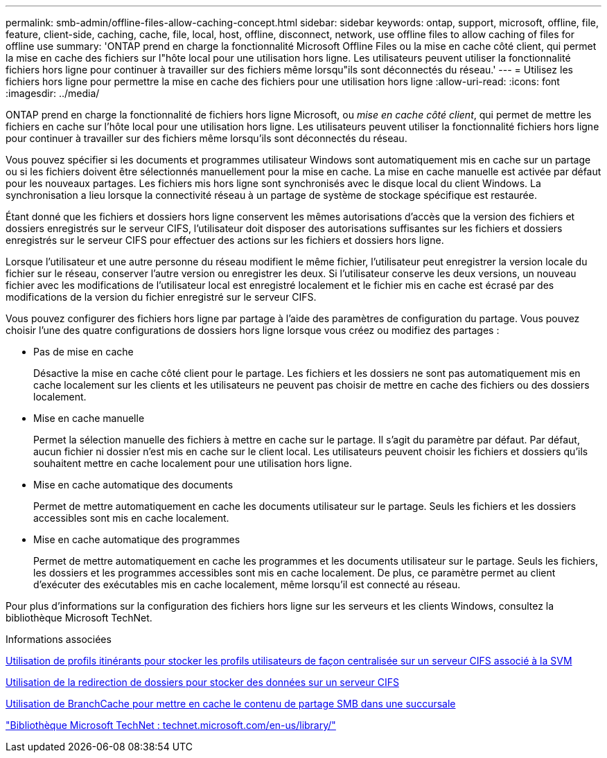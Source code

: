 ---
permalink: smb-admin/offline-files-allow-caching-concept.html 
sidebar: sidebar 
keywords: ontap, support, microsoft, offline, file, feature, client-side, caching, cache, file, local, host, offline, disconnect, network, use offline files to allow caching of files for offline use 
summary: 'ONTAP prend en charge la fonctionnalité Microsoft Offline Files ou la mise en cache côté client, qui permet la mise en cache des fichiers sur l"hôte local pour une utilisation hors ligne. Les utilisateurs peuvent utiliser la fonctionnalité fichiers hors ligne pour continuer à travailler sur des fichiers même lorsqu"ils sont déconnectés du réseau.' 
---
= Utilisez les fichiers hors ligne pour permettre la mise en cache des fichiers pour une utilisation hors ligne
:allow-uri-read: 
:icons: font
:imagesdir: ../media/


[role="lead"]
ONTAP prend en charge la fonctionnalité de fichiers hors ligne Microsoft, ou _mise en cache côté client_, qui permet de mettre les fichiers en cache sur l'hôte local pour une utilisation hors ligne. Les utilisateurs peuvent utiliser la fonctionnalité fichiers hors ligne pour continuer à travailler sur des fichiers même lorsqu'ils sont déconnectés du réseau.

Vous pouvez spécifier si les documents et programmes utilisateur Windows sont automatiquement mis en cache sur un partage ou si les fichiers doivent être sélectionnés manuellement pour la mise en cache. La mise en cache manuelle est activée par défaut pour les nouveaux partages. Les fichiers mis hors ligne sont synchronisés avec le disque local du client Windows. La synchronisation a lieu lorsque la connectivité réseau à un partage de système de stockage spécifique est restaurée.

Étant donné que les fichiers et dossiers hors ligne conservent les mêmes autorisations d'accès que la version des fichiers et dossiers enregistrés sur le serveur CIFS, l'utilisateur doit disposer des autorisations suffisantes sur les fichiers et dossiers enregistrés sur le serveur CIFS pour effectuer des actions sur les fichiers et dossiers hors ligne.

Lorsque l'utilisateur et une autre personne du réseau modifient le même fichier, l'utilisateur peut enregistrer la version locale du fichier sur le réseau, conserver l'autre version ou enregistrer les deux. Si l'utilisateur conserve les deux versions, un nouveau fichier avec les modifications de l'utilisateur local est enregistré localement et le fichier mis en cache est écrasé par des modifications de la version du fichier enregistré sur le serveur CIFS.

Vous pouvez configurer des fichiers hors ligne par partage à l'aide des paramètres de configuration du partage. Vous pouvez choisir l'une des quatre configurations de dossiers hors ligne lorsque vous créez ou modifiez des partages :

* Pas de mise en cache
+
Désactive la mise en cache côté client pour le partage. Les fichiers et les dossiers ne sont pas automatiquement mis en cache localement sur les clients et les utilisateurs ne peuvent pas choisir de mettre en cache des fichiers ou des dossiers localement.

* Mise en cache manuelle
+
Permet la sélection manuelle des fichiers à mettre en cache sur le partage. Il s'agit du paramètre par défaut. Par défaut, aucun fichier ni dossier n'est mis en cache sur le client local. Les utilisateurs peuvent choisir les fichiers et dossiers qu'ils souhaitent mettre en cache localement pour une utilisation hors ligne.

* Mise en cache automatique des documents
+
Permet de mettre automatiquement en cache les documents utilisateur sur le partage. Seuls les fichiers et les dossiers accessibles sont mis en cache localement.

* Mise en cache automatique des programmes
+
Permet de mettre automatiquement en cache les programmes et les documents utilisateur sur le partage. Seuls les fichiers, les dossiers et les programmes accessibles sont mis en cache localement. De plus, ce paramètre permet au client d'exécuter des exécutables mis en cache localement, même lorsqu'il est connecté au réseau.



Pour plus d'informations sur la configuration des fichiers hors ligne sur les serveurs et les clients Windows, consultez la bibliothèque Microsoft TechNet.

.Informations associées
xref:roaming-profiles-store-user-profiles-concept.adoc[Utilisation de profils itinérants pour stocker les profils utilisateurs de façon centralisée sur un serveur CIFS associé à la SVM]

xref:folder-redirection-store-data-concept.adoc[Utilisation de la redirection de dossiers pour stocker des données sur un serveur CIFS]

xref:branchcache-cache-share-content-branch-office-concept.adoc[Utilisation de BranchCache pour mettre en cache le contenu de partage SMB dans une succursale]

http://technet.microsoft.com/en-us/library/["Bibliothèque Microsoft TechNet : technet.microsoft.com/en-us/library/"]
